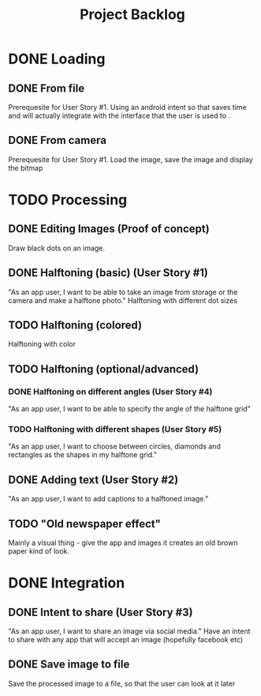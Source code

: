 #+Title: Project Backlog

* DONE Loading
** DONE From file
   Prerequesite for User Story #1.
   Using an android intent so that saves time and will actually
   integrate with the interface that the user is used to .
** DONE From camera
   Prerequesite for User Story #1.
   Load the image, save the image and display the bitmap
* TODO Processing
** DONE Editing Images (Proof of concept)
   Draw black dots on an image.
** DONE Halftoning (basic) (User Story #1)
   "As an app user, I want to be able to take an image from storage or the camera and make a halftone photo."
   Halftoning with different dot sizes
** TODO Halftoning (colored)
   Halftoning with color
** TODO Halftoning (optional/advanced)
*** DONE Halftoning on different angles (User Story #4)
	"As an app user, I want to be able to specify the angle of the halftone grid"
*** TODO Halftoning with different shapes (User Story #5)
	"As an app user, I want to choose between circles, diamonds and rectangles as the shapes in my halftone grid."
** DONE Adding text (User Story #2)
   "As an app user, I want to add captions to a halftoned image."
** TODO "Old newspaper effect"
   Mainly a visual thing - give the app and images it creates an old brown paper kind of look.
* DONE Integration
** DONE Intent to share (User Story #3)
   "As an app user, I want to share an image via social media."
   Have an intent to share with any app that will accept an image
   (hopefully facebook etc)
** DONE Save image to file
   Save the processed image to a file, so that the user can look at it later
